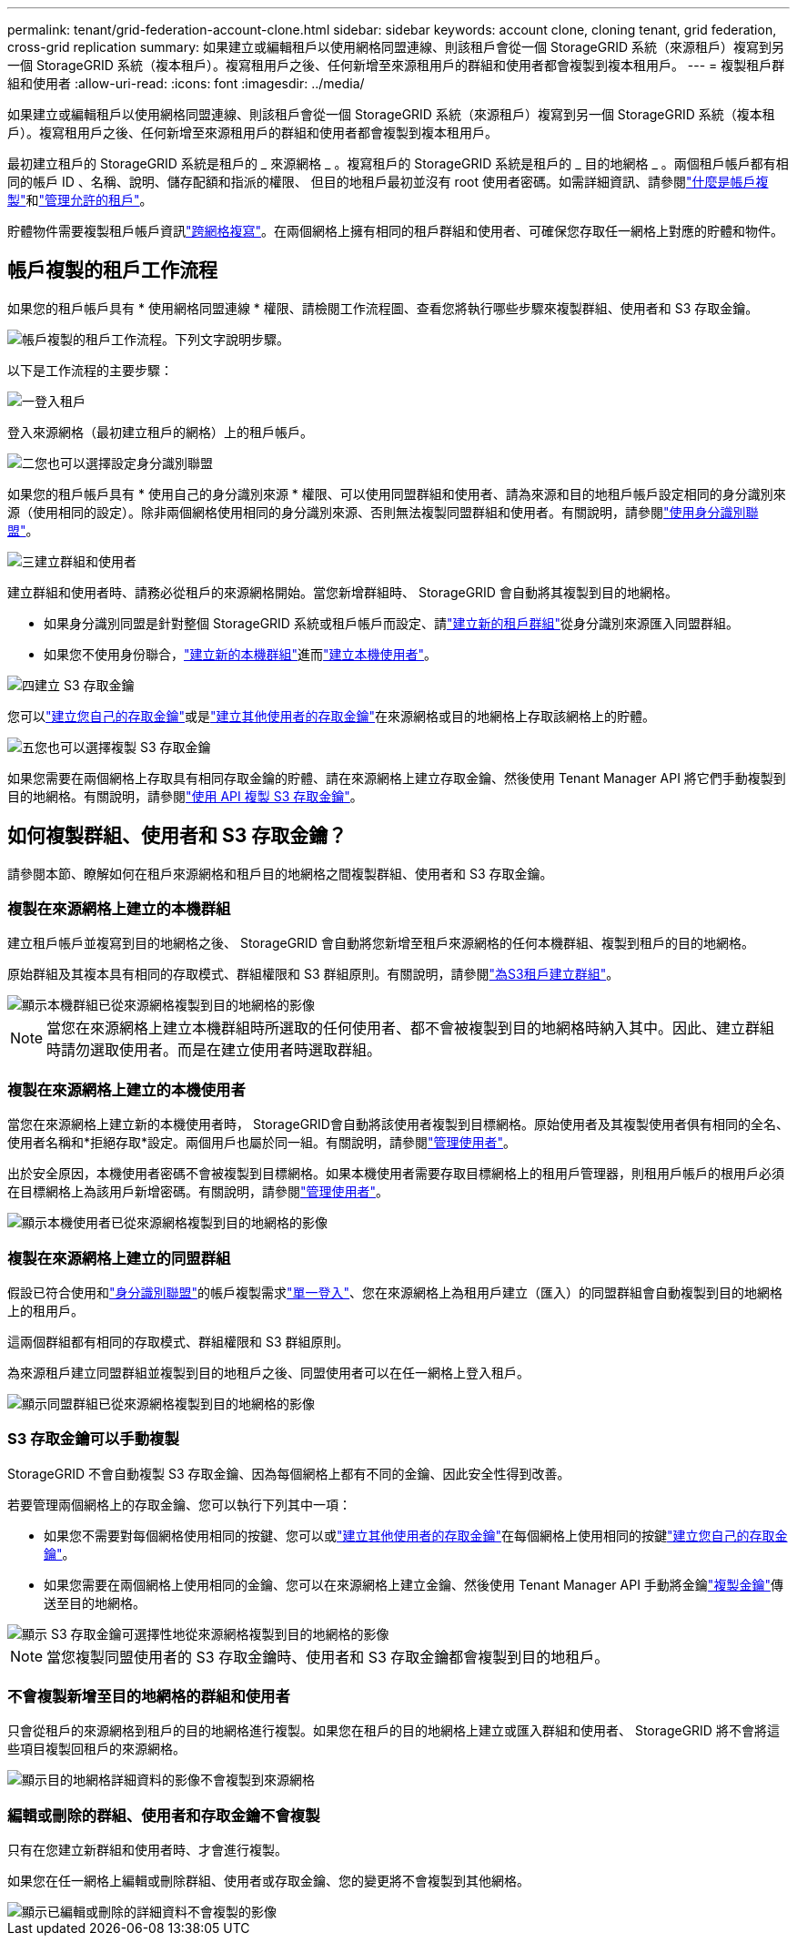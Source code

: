 ---
permalink: tenant/grid-federation-account-clone.html 
sidebar: sidebar 
keywords: account clone, cloning tenant, grid federation, cross-grid replication 
summary: 如果建立或編輯租戶以使用網格同盟連線、則該租戶會從一個 StorageGRID 系統（來源租戶）複寫到另一個 StorageGRID 系統（複本租戶）。複寫租用戶之後、任何新增至來源租用戶的群組和使用者都會複製到複本租用戶。 
---
= 複製租戶群組和使用者
:allow-uri-read: 
:icons: font
:imagesdir: ../media/


[role="lead"]
如果建立或編輯租戶以使用網格同盟連線、則該租戶會從一個 StorageGRID 系統（來源租戶）複寫到另一個 StorageGRID 系統（複本租戶）。複寫租用戶之後、任何新增至來源租用戶的群組和使用者都會複製到複本租用戶。

最初建立租戶的 StorageGRID 系統是租戶的 _ 來源網格 _ 。複寫租戶的 StorageGRID 系統是租戶的 _ 目的地網格 _ 。兩個租戶帳戶都有相同的帳戶 ID 、名稱、說明、儲存配額和指派的權限、 但目的地租戶最初並沒有 root 使用者密碼。如需詳細資訊、請參閱link:../admin/grid-federation-what-is-account-clone.html["什麼是帳戶複製"]和link:../admin/grid-federation-manage-tenants.html["管理允許的租戶"]。

貯體物件需要複製租戶帳戶資訊link:../admin/grid-federation-what-is-cross-grid-replication.html["跨網格複寫"]。在兩個網格上擁有相同的租戶群組和使用者、可確保您存取任一網格上對應的貯體和物件。



== 帳戶複製的租戶工作流程

如果您的租戶帳戶具有 * 使用網格同盟連線 * 權限、請檢閱工作流程圖、查看您將執行哪些步驟來複製群組、使用者和 S3 存取金鑰。

image::../media/grid-federation-account-clone-workflow-tm.png[帳戶複製的租戶工作流程。下列文字說明步驟。]

以下是工作流程的主要步驟：

.image:https://raw.githubusercontent.com/NetAppDocs/common/main/media/number-1.png["一"]登入租戶
[role="quick-margin-para"]
登入來源網格（最初建立租戶的網格）上的租戶帳戶。

.image:https://raw.githubusercontent.com/NetAppDocs/common/main/media/number-2.png["二"]您也可以選擇設定身分識別聯盟
[role="quick-margin-para"]
如果您的租戶帳戶具有 * 使用自己的身分識別來源 * 權限、可以使用同盟群組和使用者、請為來源和目的地租戶帳戶設定相同的身分識別來源（使用相同的設定）。除非兩個網格使用相同的身分識別來源、否則無法複製同盟群組和使用者。有關說明，請參閱link:using-identity-federation.html["使用身分識別聯盟"]。

.image:https://raw.githubusercontent.com/NetAppDocs/common/main/media/number-3.png["三"]建立群組和使用者
[role="quick-margin-para"]
建立群組和使用者時、請務必從租戶的來源網格開始。當您新增群組時、 StorageGRID 會自動將其複製到目的地網格。

[role="quick-margin-list"]
* 如果身分識別同盟是針對整個 StorageGRID 系統或租戶帳戶而設定、請link:creating-groups-for-s3-tenant.html["建立新的租戶群組"]從身分識別來源匯入同盟群組。


[role="quick-margin-list"]
* 如果您不使用身份聯合，link:creating-groups-for-s3-tenant.html["建立新的本機群組"]進而link:manage-users.html["建立本機使用者"]。


.image:https://raw.githubusercontent.com/NetAppDocs/common/main/media/number-4.png["四"]建立 S3 存取金鑰
[role="quick-margin-para"]
您可以link:creating-your-own-s3-access-keys.html["建立您自己的存取金鑰"]或是link:creating-another-users-s3-access-keys.html["建立其他使用者的存取金鑰"]在來源網格或目的地網格上存取該網格上的貯體。

.image:https://raw.githubusercontent.com/NetAppDocs/common/main/media/number-5.png["五"]您也可以選擇複製 S3 存取金鑰
[role="quick-margin-para"]
如果您需要在兩個網格上存取具有相同存取金鑰的貯體、請在來源網格上建立存取金鑰、然後使用 Tenant Manager API 將它們手動複製到目的地網格。有關說明，請參閱link:../tenant/grid-federation-clone-keys-with-api.html["使用 API 複製 S3 存取金鑰"]。



== 如何複製群組、使用者和 S3 存取金鑰？

請參閱本節、瞭解如何在租戶來源網格和租戶目的地網格之間複製群組、使用者和 S3 存取金鑰。



=== 複製在來源網格上建立的本機群組

建立租戶帳戶並複寫到目的地網格之後、 StorageGRID 會自動將您新增至租戶來源網格的任何本機群組、複製到租戶的目的地網格。

原始群組及其複本具有相同的存取模式、群組權限和 S3 群組原則。有關說明，請參閱link:creating-groups-for-s3-tenant.html["為S3租戶建立群組"]。

image::../media/grid-federation-account-clone.png[顯示本機群組已從來源網格複製到目的地網格的影像]


NOTE: 當您在來源網格上建立本機群組時所選取的任何使用者、都不會被複製到目的地網格時納入其中。因此、建立群組時請勿選取使用者。而是在建立使用者時選取群組。



=== 複製在來源網格上建立的本機使用者

當您在來源網格上建立新的本機使用者時， StorageGRID會自動將該使用者複製到目標網格。原始使用者及其複製使用者俱有相同的全名、使用者名稱和*拒絕存取*設定。兩個用戶也屬於同一組。有關說明，請參閱link:manage-users.html["管理使用者"]。

出於安全原因，本機使用者密碼不會被複製到目標網格。如果本機使用者需要存取目標網格上的租用戶管理器，則租用戶帳戶的根用戶必須在目標網格上為該用戶新增密碼。有關說明，請參閱link:manage-users.html["管理使用者"]。

image::../media/grid-federation-local-user-clone.png[顯示本機使用者已從來源網格複製到目的地網格的影像]



=== 複製在來源網格上建立的同盟群組

假設已符合使用和link:../admin/grid-federation-what-is-account-clone.html#account-clone-identity-federation["身分識別聯盟"]的帳戶複製需求link:../admin/grid-federation-what-is-account-clone.html#account-clone-sso["單一登入"]、您在來源網格上為租用戶建立（匯入）的同盟群組會自動複製到目的地網格上的租用戶。

這兩個群組都有相同的存取模式、群組權限和 S3 群組原則。

為來源租戶建立同盟群組並複製到目的地租戶之後、同盟使用者可以在任一網格上登入租戶。

image::../media/grid-federation-federated-group-clone.png[顯示同盟群組已從來源網格複製到目的地網格的影像]



=== S3 存取金鑰可以手動複製

StorageGRID 不會自動複製 S3 存取金鑰、因為每個網格上都有不同的金鑰、因此安全性得到改善。

若要管理兩個網格上的存取金鑰、您可以執行下列其中一項：

* 如果您不需要對每個網格使用相同的按鍵、您可以或link:creating-another-users-s3-access-keys.html["建立其他使用者的存取金鑰"]在每個網格上使用相同的按鍵link:creating-your-own-s3-access-keys.html["建立您自己的存取金鑰"]。
* 如果您需要在兩個網格上使用相同的金鑰、您可以在來源網格上建立金鑰、然後使用 Tenant Manager API 手動將金鑰link:../tenant/grid-federation-clone-keys-with-api.html["複製金鑰"]傳送至目的地網格。


image::../media/grid-federation-s3-access-key.png[顯示 S3 存取金鑰可選擇性地從來源網格複製到目的地網格的影像]


NOTE: 當您複製同盟使用者的 S3 存取金鑰時、使用者和 S3 存取金鑰都會複製到目的地租戶。



=== 不會複製新增至目的地網格的群組和使用者

只會從租戶的來源網格到租戶的目的地網格進行複製。如果您在租戶的目的地網格上建立或匯入群組和使用者、 StorageGRID 將不會將這些項目複製回租戶的來源網格。

image::../media/grid-federation-account-not-cloned.png[顯示目的地網格詳細資料的影像不會複製到來源網格]



=== 編輯或刪除的群組、使用者和存取金鑰不會複製

只有在您建立新群組和使用者時、才會進行複製。

如果您在任一網格上編輯或刪除群組、使用者或存取金鑰、您的變更將不會複製到其他網格。

image::../media/grid-federation-account-clone-edit-delete.png[顯示已編輯或刪除的詳細資料不會複製的影像]
